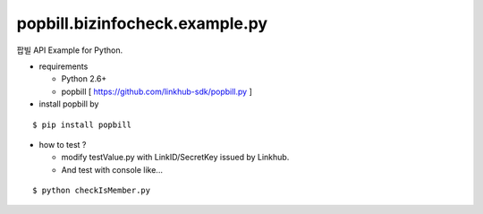 ####
popbill.bizinfocheck.example.py
####

팝빌 API Example for Python.

* requirements
 
  * Python 2.6+
  * popbill [ https://github.com/linkhub-sdk/popbill.py ]

* install popbill by
::

    $ pip install popbill

* how to test ?

  * modify testValue.py with LinkID/SecretKey issued by Linkhub.
  * And test with console like...

::

    $ python checkIsMember.py
